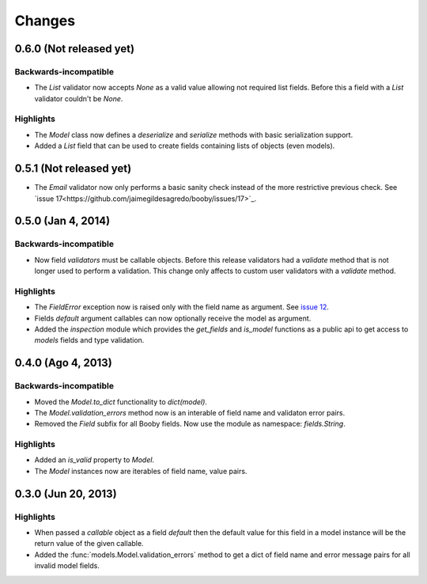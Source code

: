 Changes
=======

0.6.0 (Not released yet)
------------------------

Backwards-incompatible
^^^^^^^^^^^^^^^^^^^^^^

* The `List` validator now accepts `None` as a valid value allowing not required list fields. Before this a field with a `List` validator couldn't be `None`.

Highlights
^^^^^^^^^^

* The `Model` class now defines a `deserialize` and `serialize` methods with basic serialization support.
* Added a `List` field that can be used to create fields containing lists of objects (even models).

0.5.1 (Not released yet)
------------------------

* The `Email` validator now only performs a basic sanity check instead of the more restrictive previous check. See `issue 17<https://github.com/jaimegildesagredo/booby/issues/17>`_.

0.5.0 (Jan 4, 2014)
-------------------

Backwards-incompatible
^^^^^^^^^^^^^^^^^^^^^^

* Now field `validators` must be callable objects. Before this release validators had a `validate` method that is not longer used to perform a validation. This change only affects to custom user validators with a `validate` method.

Highlights
^^^^^^^^^^

* The `FieldError` exception now is raised only with the field name as argument. See `issue 12 <https://github.com/jaimegildesagredo/booby/issues/12>`_.
* Fields `default` argument callables can now optionally receive the model as argument.
* Added the `inspection` module which provides the `get_fields` and `is_model` functions as a public api to get access to `models` fields and type validation.

0.4.0 (Ago 4, 2013)
-------------------

Backwards-incompatible
^^^^^^^^^^^^^^^^^^^^^^

* Moved the `Model.to_dict` functionality to `dict(model)`.
* The `Model.validation_errors` method now is an interable of field name and validaton error pairs.
* Removed the `Field` subfix for all Booby fields. Now use the module as namespace: `fields.String`.

Highlights
^^^^^^^^^^

* Added an `is_valid` property to `Model`.
* The `Model` instances now are iterables of field name, value pairs.

0.3.0 (Jun 20, 2013)
--------------------

Highlights
^^^^^^^^^^

* When passed a `callable` object as a field `default` then the default value for this field in a model instance will be the return value of the given callable.

* Added the :func:`models.Model.validation_errors` method to get a dict of field name and error message pairs for all invalid model fields.
